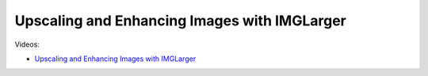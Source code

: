 Upscaling and Enhancing Images with IMGLarger
==============================================

Videos:

- `Upscaling and Enhancing Images with IMGLarger <https://www.domestika.org/en/courses/5458-creating-presentations-with-ai/units/18876-ai-tools-for-visuals>`_